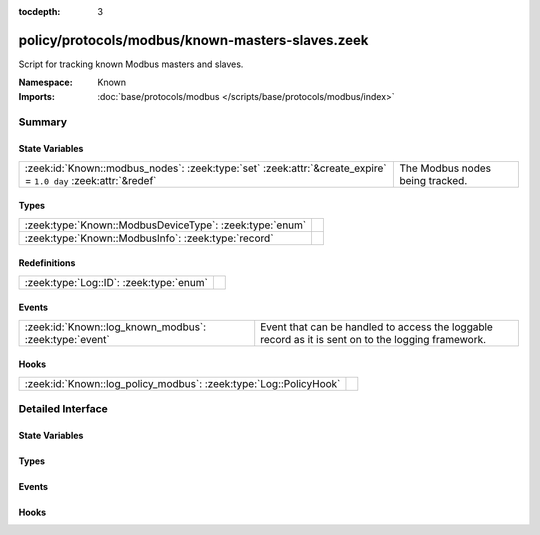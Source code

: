 :tocdepth: 3

policy/protocols/modbus/known-masters-slaves.zeek
=================================================
.. zeek:namespace:: Known

Script for tracking known Modbus masters and slaves.

.. todo:: This script needs a lot of work.  What might be more interesting
         is to track master/slave relationships based on commands sent and
         successful (non-exception) responses.

:Namespace: Known
:Imports: :doc:`base/protocols/modbus </scripts/base/protocols/modbus/index>`

Summary
~~~~~~~
State Variables
###############
============================================================================================================== ===============================
:zeek:id:`Known::modbus_nodes`: :zeek:type:`set` :zeek:attr:`&create_expire` = ``1.0 day`` :zeek:attr:`&redef` The Modbus nodes being tracked.
============================================================================================================== ===============================

Types
#####
======================================================= =
:zeek:type:`Known::ModbusDeviceType`: :zeek:type:`enum` 
:zeek:type:`Known::ModbusInfo`: :zeek:type:`record`     
======================================================= =

Redefinitions
#############
======================================= =
:zeek:type:`Log::ID`: :zeek:type:`enum` 
======================================= =

Events
######
====================================================== =====================================================================
:zeek:id:`Known::log_known_modbus`: :zeek:type:`event` Event that can be handled to access the loggable record as it is sent
                                                       on to the logging framework.
====================================================== =====================================================================

Hooks
#####
================================================================= =
:zeek:id:`Known::log_policy_modbus`: :zeek:type:`Log::PolicyHook` 
================================================================= =


Detailed Interface
~~~~~~~~~~~~~~~~~~
State Variables
###############
.. zeek:id:: Known::modbus_nodes

   :Type: :zeek:type:`set` [:zeek:type:`addr`, :zeek:type:`Known::ModbusDeviceType`]
   :Attributes: :zeek:attr:`&create_expire` = ``1.0 day`` :zeek:attr:`&redef`
   :Default: ``{}``

   The Modbus nodes being tracked.

Types
#####
.. zeek:type:: Known::ModbusDeviceType

   :Type: :zeek:type:`enum`

      .. zeek:enum:: Known::MODBUS_MASTER Known::ModbusDeviceType

      .. zeek:enum:: Known::MODBUS_SLAVE Known::ModbusDeviceType


.. zeek:type:: Known::ModbusInfo

   :Type: :zeek:type:`record`

      ts: :zeek:type:`time` :zeek:attr:`&log`
         The time the device was discovered.

      host: :zeek:type:`addr` :zeek:attr:`&log`
         The IP address of the host.

      device_type: :zeek:type:`Known::ModbusDeviceType` :zeek:attr:`&log`
         The type of device being tracked.


Events
######
.. zeek:id:: Known::log_known_modbus

   :Type: :zeek:type:`event` (rec: :zeek:type:`Known::ModbusInfo`)

   Event that can be handled to access the loggable record as it is sent
   on to the logging framework.

Hooks
#####
.. zeek:id:: Known::log_policy_modbus

   :Type: :zeek:type:`Log::PolicyHook`



